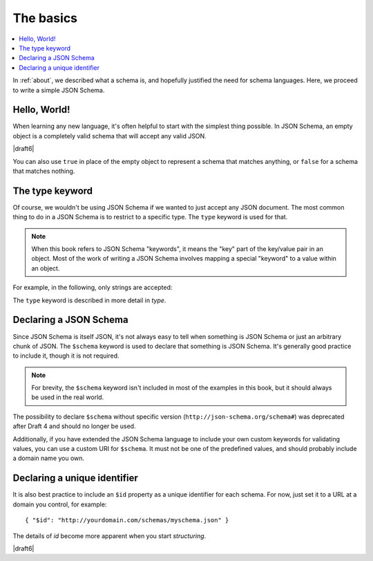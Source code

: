 .. _basics:

The basics
==========

.. contents:: :local:

In :ref:`about`, we described what a schema is, and hopefully
justified the need for schema languages.  Here, we proceed to
write a simple JSON Schema.

Hello, World!
-------------

When learning any new language, it's often helpful to start with the
simplest thing possible.  In JSON Schema, an empty object is a
completely valid schema that will accept any valid JSON.

.. schema_example::

   { }
   --
   // This accepts anything, as long as it's valid JSON
   42
   --
   "I'm a string"
   --
   { "an": [ "arbitrarily", "nested" ], "data": "structure" }

|draft6|

You can also use ``true`` in place of the empty object to represent a schema
that matches anything, or ``false`` for a schema that matches nothing.

.. schema_example::

   true
   --
   // This accepts anything, as long as it's valid JSON
   42
   --
   "I'm a string"
   --
   { "an": [ "arbitrarily", "nested" ], "data": "structure" }

.. schema_example::

   false
   --X
   "Resistance is futile...  This will always fail!!!"

The type keyword
----------------

Of course, we wouldn't be using JSON Schema if we wanted to just
accept any JSON document.  The most common thing to do in a JSON
Schema is to restrict to a specific type.  The ``type`` keyword is
used for that.

.. note::

    When this book refers to JSON Schema "keywords", it means the
    "key" part of the key/value pair in an object.  Most of the work
    of writing a JSON Schema involves mapping a special "keyword" to a
    value within an object.

For example, in the following, only strings are
accepted:

.. schema_example::

   { "type": "string" }
   --
   "I'm a string"
   --X
   42

The ``type`` keyword is described in more detail in `type`.

Declaring a JSON Schema
-----------------------

Since JSON Schema is itself JSON, it's not always easy to tell when
something is JSON Schema or just an arbitrary chunk of JSON.  The
``$schema`` keyword is used to declare that something is JSON Schema.
It's generally good practice to include it, though it is not required.

.. note::
    For brevity, the ``$schema`` keyword isn't included in most of the
    examples in this book, but it should always be used in the real
    world.

.. schema_example::

    { "$schema": "https://json-schema.org/draft/2019-09/schema" }
    { "$schema": "http://json-schema.org/draft-07/schema#" }

The possibility to declare ``$schema`` without specific version (``http://json-schema.org/schema#``) was deprecated after Draft 4 and should no longer be used.

Additionally, if you have extended the JSON Schema language to include
your own custom keywords for validating values, you can use a custom
URI for ``$schema``.  It must not be one of the predefined values, and
should probably include a domain name you own.


Declaring a unique identifier
-----------------------------

It is also best practice to include an ``$id`` property as a unique
identifier for each schema.  For now, just set it to a URL at a domain
you control, for example::

   { "$id": "http://yourdomain.com/schemas/myschema.json" }

The details of `id` become more apparent when you start `structuring`.

|draft6|

.. draft_specific::

    --Draft 4
    In Draft 4, ``$id`` is just ``id`` (without the dollar-sign).
